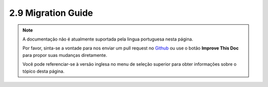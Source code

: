 2.9 Migration Guide
###################

.. note::
    A documentação não é atualmente suportada pela lingua portuguesa nesta
    página.

    Por favor, sinta-se a vontade para nos enviar um pull request no
    `Github <https://github.com/cakephp/docs>`_ ou use o botão
    **Improve This Doc** para propor suas mudanças diretamente.

    Você pode referenciar-se à versão inglesa no menu de seleção superior
    para obter informações sobre o tópico desta página.
